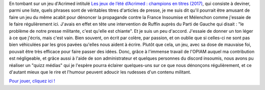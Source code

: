 .. title: Un petit jeu contre la propagande médiatique
.. slug: un-petit-jeu-contre-la-propagande-mediatique
.. date: 2017-07-25 17:44:25 UTC+02:00
.. tags: 
.. category: 
.. link: 
.. description: 
.. type: text

En tombant sur un jeu d'Acrimed intitulé `Les jeux de l’été d’Acrimed : champions en titres (2017) <http://www.acrimed.org/Les-jeux-de-l-ete-d-Acrimed-champions-en-titres-5566>`__, qui consiste à deviner, parmi une liste, quels phrases sont de véritables titres d'articles de presse, je me suis dit qu'il pourrait être amusant de faire un jeu du même acabit pour dénoncer la propagande contre la France Insoumise et Mélenchon comme j'essaie de le faire régulièrement ici. J'avais en effet en tête une intervention de Ruffin auprès du Parti de Gauche qui disait : "le problème de notre presse militante, c'est qu'elle est chiante". Et je suis un peu d'accord. J'essaie de donner un ton léger à ce que j'écris, mais c'est vain. Bien souvent, on écrit par colère, par passion, et on oublie que si celles-ci ne sont pas bien véhiculées par les gros pavées qu'elles nous aident à écrire. Plutôt que cela, un jeu, avec sa dose de mauvaise foi, pouvait être très efficace pour faire passer des idées. Donc, grâce à l'immense travail de l'OPIAM auquel ma contribution est négligeable, et grâce aussi à l'aide de son administrateur et quelques personnes du discord insoumis, nous avons pu réaliser un "quizz médias" qui je l'espère pourra éclairer quelques-uns sur ce que nous dénonçons régulièrement, et ce d'autant mieux que le rire et l'humour peuvent adoucir les rudesses d'un contenu militant.

`Pour jouer, cliquez ici ! <https://la-physis.fr/quizz-medias>`__
